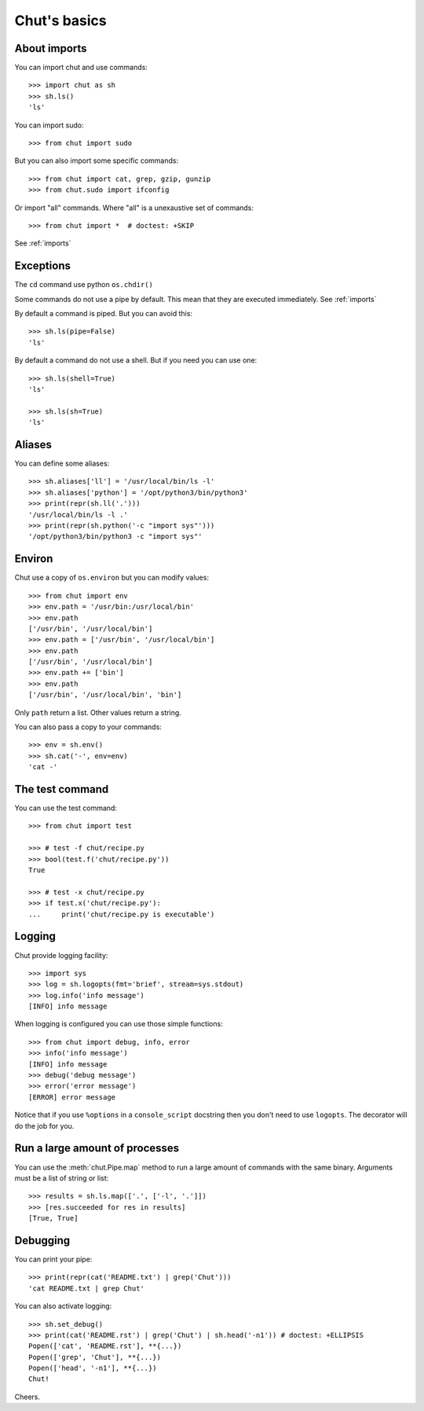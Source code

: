 =============
Chut's basics
=============

About imports
=============

You can import chut and use commands::

    >>> import chut as sh
    >>> sh.ls()
    'ls'

You can import sudo::

    >>> from chut import sudo

But you can also import some specific commands::

    >>> from chut import cat, grep, gzip, gunzip
    >>> from chut.sudo import ifconfig

Or import "all" commands. Where "all" is a unexaustive set of commands::

    >>> from chut import *  # doctest: +SKIP

See :ref:`imports`

Exceptions
==========

The ``cd`` command use python ``os.chdir()``

Some commands do not use a pipe by default. This mean that they are executed immediately. See :ref:`imports`

By default a command is piped. But you can avoid this::

    >>> sh.ls(pipe=False)
    'ls'

By default a command do not use a shell. But if you need you can use one::

    >>> sh.ls(shell=True)
    'ls'

    >>> sh.ls(sh=True)
    'ls'

Aliases
========

You can define some aliases::

  >>> sh.aliases['ll'] = '/usr/local/bin/ls -l'
  >>> sh.aliases['python'] = '/opt/python3/bin/python3'
  >>> print(repr(sh.ll('.')))
  '/usr/local/bin/ls -l .'
  >>> print(repr(sh.python('-c "import sys"')))
  '/opt/python3/bin/python3 -c "import sys"'

Environ
=======

..
  >>> sh.env.old_path = sh.env.path

Chut use a copy of ``os.environ`` but you can modify values::

  >>> from chut import env
  >>> env.path = '/usr/bin:/usr/local/bin'
  >>> env.path
  ['/usr/bin', '/usr/local/bin']
  >>> env.path = ['/usr/bin', '/usr/local/bin']
  >>> env.path
  ['/usr/bin', '/usr/local/bin']
  >>> env.path += ['bin']
  >>> env.path
  ['/usr/bin', '/usr/local/bin', 'bin']

Only ``path`` return a list. Other values return a string.

..
  >>> env.path = env.old_path

You can also pass a copy to your commands::

  >>> env = sh.env()
  >>> sh.cat('-', env=env)
  'cat -'

The test command
================

You can use the test command::

    >>> from chut import test

    >>> # test -f chut/recipe.py
    >>> bool(test.f('chut/recipe.py'))
    True

    >>> # test -x chut/recipe.py
    >>> if test.x('chut/recipe.py'):
    ...     print('chut/recipe.py is executable')


Logging
=======

Chut provide logging facility::

    >>> import sys
    >>> log = sh.logopts(fmt='brief', stream=sys.stdout)
    >>> log.info('info message')
    [INFO] info message


When logging is configured you can use those simple functions::

    >>> from chut import debug, info, error
    >>> info('info message')
    [INFO] info message
    >>> debug('debug message')
    >>> error('error message')
    [ERROR] error message

Notice that if you use ``%options`` in a ``console_script`` docstring then you
don't need to use ``logopts``. The decorator will do the job for you.

Run a large amount of processes
===============================

You can use the :meth:`chut.Pipe.map` method to run a large amount of commands with the
same binary. Arguments must be a list of string or list::

    >>> results = sh.ls.map(['.', ['-l', '.']])
    >>> [res.succeeded for res in results]
    [True, True]

Debugging
==========

You can print your pipe::

    >>> print(repr(cat('README.txt') | grep('Chut')))
    'cat README.txt | grep Chut'

You can also activate logging::

    >>> sh.set_debug()
    >>> print(cat('README.rst') | grep('Chut') | sh.head('-n1')) # doctest: +ELLIPSIS
    Popen(['cat', 'README.rst'], **{...})
    Popen(['grep', 'Chut'], **{...})
    Popen(['head', '-n1'], **{...})
    Chut!
 

Cheers.
